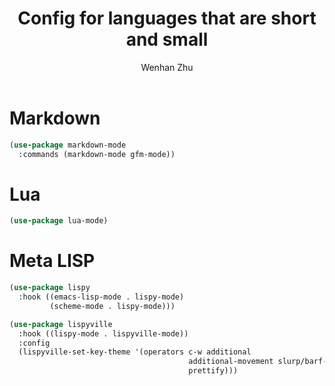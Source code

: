 #+TITLE: Config for languages that are short and small
#+AUTHOR: Wenhan Zhu

* Markdown

#+begin_src emacs-lisp
  (use-package markdown-mode
    :commands (markdown-mode gfm-mode))
#+end_src


* Lua

#+begin_src emacs-lisp
  (use-package lua-mode)
#+end_src


* Meta LISP

#+begin_src emacs-lisp
  (use-package lispy
    :hook ((emacs-lisp-mode . lispy-mode)
           (scheme-mode . lispy-mode)))

  (use-package lispyville
    :hook ((lispy-mode . lispyville-mode))
    :config
    (lispyville-set-key-theme '(operators c-w additional
                                          additional-movement slurp/barf-cp
                                          prettify)))
#+end_src

